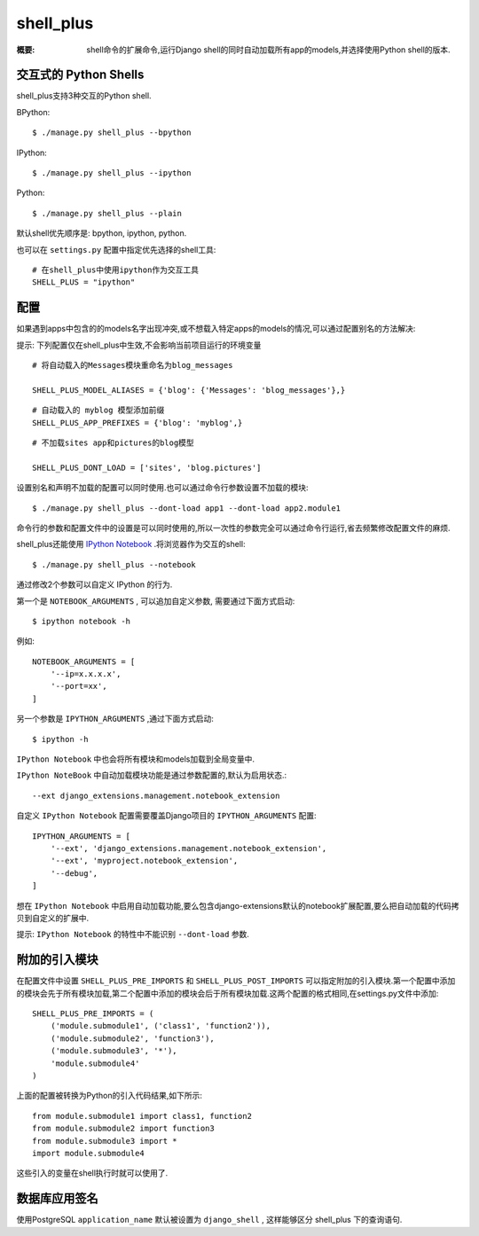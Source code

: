 shell_plus
==========

:概要: shell命令的扩展命令,运行Django shell的同时自动加载所有app的models,并选择使用Python shell的版本.

交互式的 Python Shells
-------------------------

shell_plus支持3种交互的Python shell.

BPython::

  $ ./manage.py shell_plus --bpython

IPython::

  $ ./manage.py shell_plus --ipython

Python::

  $ ./manage.py shell_plus --plain


默认shell优先顺序是: bpython, ipython, python.

也可以在 ``settings.py`` 配置中指定优先选择的shell工具::

  # 在shell_plus中使用ipython作为交互工具
  SHELL_PLUS = "ipython"

配置
-------------

如果遇到apps中包含的的models名字出现冲突,或不想载入特定apps的models的情况,可以通过配置别名的方法解决:

提示: 下列配置仅在shell_plus中生效,不会影响当前项目运行的环境变量

::

  # 将自动载入的Messages模块重命名为blog_messages

  SHELL_PLUS_MODEL_ALIASES = {'blog': {'Messages': 'blog_messages'},}

::

  # 自动载入的 myblog 模型添加前缀
  SHELL_PLUS_APP_PREFIXES = {'blog': 'myblog',}

::

  # 不加载sites app和pictures的blog模型

  SHELL_PLUS_DONT_LOAD = ['sites', 'blog.pictures']

设置别名和声明不加载的配置可以同时使用.也可以通过命令行参数设置不加载的模块::

  $ ./manage.py shell_plus --dont-load app1 --dont-load app2.module1

命令行的参数和配置文件中的设置是可以同时使用的,所以一次性的参数完全可以通过命令行运行,省去频繁修改配置文件的麻烦.

shell_plus还能使用 `IPython Notebook`_ .将浏览器作为交互的shell::

    $ ./manage.py shell_plus --notebook

通过修改2个参数可以自定义 IPython 的行为.

第一个是 ``NOTEBOOK_ARGUMENTS`` , 可以追加自定义参数, 需要通过下面方式启动::

    $ ipython notebook -h

例如::

    NOTEBOOK_ARGUMENTS = [
        '--ip=x.x.x.x',
        '--port=xx',
    ]

另一个参数是  ``IPYTHON_ARGUMENTS`` ,通过下面方式启动::

    $ ipython -h

``IPython Notebook`` 中也会将所有模块和models加载到全局变量中.

``IPython NoteBook`` 中自动加载模块功能是通过参数配置的,默认为启用状态.::

  --ext django_extensions.management.notebook_extension

自定义 ``IPython Notebook`` 配置需要覆盖Django项目的 ``IPYTHON_ARGUMENTS`` 配置::

    IPYTHON_ARGUMENTS = [
        '--ext', 'django_extensions.management.notebook_extension',
        '--ext', 'myproject.notebook_extension',
        '--debug',
    ]

想在 ``IPython Notebook`` 中启用自动加载功能,要么包含django-extensions默认的notebook扩展配置,要么把自动加载的代码拷贝到自定义的扩展中.

提示: ``IPython Notebook`` 的特性中不能识别 ``--dont-load`` 参数.

附加的引入模块
------------------

在配置文件中设置 ``SHELL_PLUS_PRE_IMPORTS`` 和 ``SHELL_PLUS_POST_IMPORTS`` 可以指定附加的引入模块.第一个配置中添加的模块会先于所有模块加载,第二个配置中添加的模块会后于所有模块加载.这两个配置的格式相同,在settings.py文件中添加::

    SHELL_PLUS_PRE_IMPORTS = (
        ('module.submodule1', ('class1', 'function2')),
        ('module.submodule2', 'function3'),
        ('module.submodule3', '*'),
        'module.submodule4'
    )

上面的配置被转换为Python的引入代码结果,如下所示::

    from module.submodule1 import class1, function2
    from module.submodule2 import function3
    from module.submodule3 import *
    import module.submodule4

这些引入的变量在shell执行时就可以使用了.

数据库应用签名
-------------

使用PostgreSQL ``application_name`` 默认被设置为 ``django_shell`` , 这样能够区分 shell_plus 下的查询语句.


.. _`IPython Notebook`: http://ipython.org/ipython-doc/dev/interactive/htmlnotebook.html
